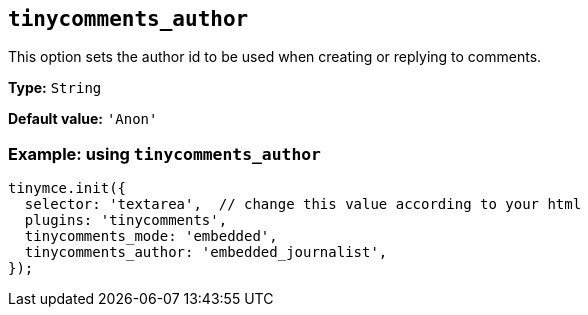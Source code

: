 [[tinycomments_author]]
== `+tinycomments_author+`

This option sets the author id to be used when creating or replying to comments.

*Type:* `+String+`

*Default value:* `+'Anon'+`

=== Example: using `+tinycomments_author+`

[source,js]
----
tinymce.init({
  selector: 'textarea',  // change this value according to your html
  plugins: 'tinycomments',
  tinycomments_mode: 'embedded',
  tinycomments_author: 'embedded_journalist',
});
----

